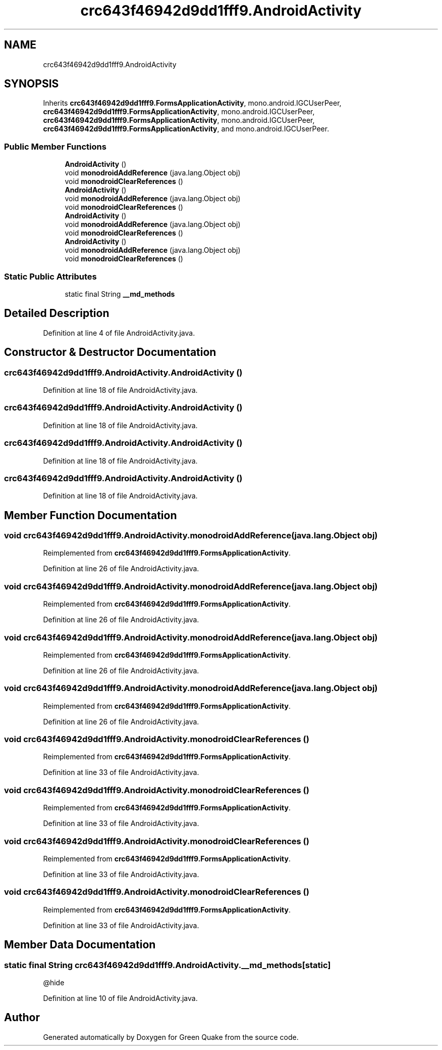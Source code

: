 .TH "crc643f46942d9dd1fff9.AndroidActivity" 3 "Thu Apr 29 2021" "Version 1.0" "Green Quake" \" -*- nroff -*-
.ad l
.nh
.SH NAME
crc643f46942d9dd1fff9.AndroidActivity
.SH SYNOPSIS
.br
.PP
.PP
Inherits \fBcrc643f46942d9dd1fff9\&.FormsApplicationActivity\fP, mono\&.android\&.IGCUserPeer, \fBcrc643f46942d9dd1fff9\&.FormsApplicationActivity\fP, mono\&.android\&.IGCUserPeer, \fBcrc643f46942d9dd1fff9\&.FormsApplicationActivity\fP, mono\&.android\&.IGCUserPeer, \fBcrc643f46942d9dd1fff9\&.FormsApplicationActivity\fP, and mono\&.android\&.IGCUserPeer\&.
.SS "Public Member Functions"

.in +1c
.ti -1c
.RI "\fBAndroidActivity\fP ()"
.br
.ti -1c
.RI "void \fBmonodroidAddReference\fP (java\&.lang\&.Object obj)"
.br
.ti -1c
.RI "void \fBmonodroidClearReferences\fP ()"
.br
.ti -1c
.RI "\fBAndroidActivity\fP ()"
.br
.ti -1c
.RI "void \fBmonodroidAddReference\fP (java\&.lang\&.Object obj)"
.br
.ti -1c
.RI "void \fBmonodroidClearReferences\fP ()"
.br
.ti -1c
.RI "\fBAndroidActivity\fP ()"
.br
.ti -1c
.RI "void \fBmonodroidAddReference\fP (java\&.lang\&.Object obj)"
.br
.ti -1c
.RI "void \fBmonodroidClearReferences\fP ()"
.br
.ti -1c
.RI "\fBAndroidActivity\fP ()"
.br
.ti -1c
.RI "void \fBmonodroidAddReference\fP (java\&.lang\&.Object obj)"
.br
.ti -1c
.RI "void \fBmonodroidClearReferences\fP ()"
.br
.in -1c
.SS "Static Public Attributes"

.in +1c
.ti -1c
.RI "static final String \fB__md_methods\fP"
.br
.in -1c
.SH "Detailed Description"
.PP 
Definition at line 4 of file AndroidActivity\&.java\&.
.SH "Constructor & Destructor Documentation"
.PP 
.SS "crc643f46942d9dd1fff9\&.AndroidActivity\&.AndroidActivity ()"

.PP
Definition at line 18 of file AndroidActivity\&.java\&.
.SS "crc643f46942d9dd1fff9\&.AndroidActivity\&.AndroidActivity ()"

.PP
Definition at line 18 of file AndroidActivity\&.java\&.
.SS "crc643f46942d9dd1fff9\&.AndroidActivity\&.AndroidActivity ()"

.PP
Definition at line 18 of file AndroidActivity\&.java\&.
.SS "crc643f46942d9dd1fff9\&.AndroidActivity\&.AndroidActivity ()"

.PP
Definition at line 18 of file AndroidActivity\&.java\&.
.SH "Member Function Documentation"
.PP 
.SS "void crc643f46942d9dd1fff9\&.AndroidActivity\&.monodroidAddReference (java\&.lang\&.Object obj)"

.PP
Reimplemented from \fBcrc643f46942d9dd1fff9\&.FormsApplicationActivity\fP\&.
.PP
Definition at line 26 of file AndroidActivity\&.java\&.
.SS "void crc643f46942d9dd1fff9\&.AndroidActivity\&.monodroidAddReference (java\&.lang\&.Object obj)"

.PP
Reimplemented from \fBcrc643f46942d9dd1fff9\&.FormsApplicationActivity\fP\&.
.PP
Definition at line 26 of file AndroidActivity\&.java\&.
.SS "void crc643f46942d9dd1fff9\&.AndroidActivity\&.monodroidAddReference (java\&.lang\&.Object obj)"

.PP
Reimplemented from \fBcrc643f46942d9dd1fff9\&.FormsApplicationActivity\fP\&.
.PP
Definition at line 26 of file AndroidActivity\&.java\&.
.SS "void crc643f46942d9dd1fff9\&.AndroidActivity\&.monodroidAddReference (java\&.lang\&.Object obj)"

.PP
Reimplemented from \fBcrc643f46942d9dd1fff9\&.FormsApplicationActivity\fP\&.
.PP
Definition at line 26 of file AndroidActivity\&.java\&.
.SS "void crc643f46942d9dd1fff9\&.AndroidActivity\&.monodroidClearReferences ()"

.PP
Reimplemented from \fBcrc643f46942d9dd1fff9\&.FormsApplicationActivity\fP\&.
.PP
Definition at line 33 of file AndroidActivity\&.java\&.
.SS "void crc643f46942d9dd1fff9\&.AndroidActivity\&.monodroidClearReferences ()"

.PP
Reimplemented from \fBcrc643f46942d9dd1fff9\&.FormsApplicationActivity\fP\&.
.PP
Definition at line 33 of file AndroidActivity\&.java\&.
.SS "void crc643f46942d9dd1fff9\&.AndroidActivity\&.monodroidClearReferences ()"

.PP
Reimplemented from \fBcrc643f46942d9dd1fff9\&.FormsApplicationActivity\fP\&.
.PP
Definition at line 33 of file AndroidActivity\&.java\&.
.SS "void crc643f46942d9dd1fff9\&.AndroidActivity\&.monodroidClearReferences ()"

.PP
Reimplemented from \fBcrc643f46942d9dd1fff9\&.FormsApplicationActivity\fP\&.
.PP
Definition at line 33 of file AndroidActivity\&.java\&.
.SH "Member Data Documentation"
.PP 
.SS "static final String crc643f46942d9dd1fff9\&.AndroidActivity\&.__md_methods\fC [static]\fP"
@hide 
.PP
Definition at line 10 of file AndroidActivity\&.java\&.

.SH "Author"
.PP 
Generated automatically by Doxygen for Green Quake from the source code\&.
